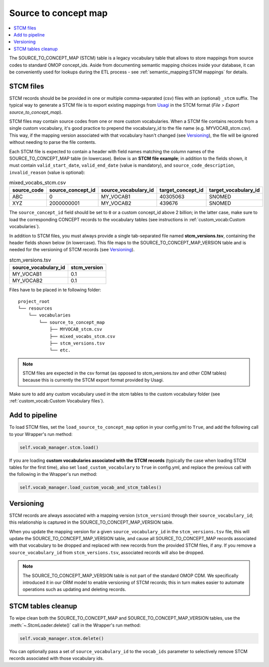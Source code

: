Source to concept map
=====================

.. contents::
    :local:
    :backlinks: none

The SOURCE_TO_CONCEPT_MAP (STCM) table is a legacy vocabulary table that allows to store mappings from
source codes to standard OMOP concept_ids. Aside from documenting semantic mapping choices inside your database,
it can be conveniently used for lookups during the ETL process - see :ref:`semantic_mapping:STCM mappings` for details.

STCM files
----------

STCM records should be be provided in one or multiple comma-separated (csv) files with an (optional) ``_stcm`` suffix.
The typical way to generate a STCM file is to export existing mappings from `Usagi <https://github.com/OHDSI/Usagi>`_
in the STCM format (*File > Export source_to_concept_map*).

STCM files may contain source codes from one or more custom vocabularies.
When a STCM file contains records from a single custom vocabulary,
it's good practice to prepend the vocabulary_id to the file name (e.g. MYVOCAB_stcm.csv).
This way, if the mapping version associated with that vocabulary hasn't changed (see `Versioning`_),
the file will be ignored without needing to parse the file contents.

Each STCM file is expected to contain a header with field names matching the column names
of the SOURCE_TO_CONCEPT_MAP table (in lowercase).
Below is an **STCM file example**; in addition to the fields shown, it must contain
``valid_start_date``, ``valid_end_date`` (value is mandatory),
and ``source_code_description``, ``invalid_reason`` (value is optional):

.. list-table:: mixed_vocabs_stcm.csv
   :widths: auto
   :align: left
   :header-rows: 1

   * - source_code
     - source_concept_id
     - source_vocabulary_id
     - target_concept_id
     - target_vocabulary_id
   * - ABC
     - 0
     - MY_VOCAB1
     - 40305063
     - SNOMED
   * - XYZ
     - 2000000001
     - MY_VOCAB2
     - 439676
     - SNOMED

The ``source_concept_id`` field should be set to ``0`` or a custom concept_id above 2 billion;
in the latter case, make sure to load the corresponding CONCEPT records to the vocabulary tables
(see instructions in :ref:`custom_vocab:Custom vocabularies`).

In addition to STCM files, you must always provide a single tab-separated file named **stcm_versions.tsv**,
containing the header fields shown below (in lowercase). This file maps to the SOURCE_TO_CONCEPT_MAP_VERSION table
and is needed for the versioning of STCM records (see `Versioning`_).

.. list-table:: stcm_versions.tsv
   :widths: auto
   :align: left
   :header-rows: 1

   * - source_vocabulary_id
     - stcm_version
   * - MY_VOCAB1
     - 0.1
   * - MY_VOCAB2
     - 0.1

Files have to be placed in te following folder:

::

    project_root
    └── resources
        └── vocabularies
            └── source_to_concept_map
                ├── MYVOCAB_stcm.csv
                ├── mixed_vocabs_stcm.csv
                ├── stcm_versions.tsv
                └── etc.

.. note::
   STCM files are expected in the csv format (as opposed to stcm_versions.tsv and other CDM tables)
   because this is currently the STCM export format provided by Usagi.

Make sure to add any custom vocabulary used in the stcm tables to the custom vocabulary folder
(see :ref:`custom_vocab:Custom Vocabulary files`).

Add to pipeline
---------------

To load STCM files, set the ``load_source_to_concept_map`` option in your config.yml to ``True``,
and add the following call to your Wrapper's run method:

.. code-block:: python

   self.vocab_manager.stcm.load()

If you are loading **custom vocabularies associated with the STCM records**
(typically the case when loading STCM tables for the first time),
also set ``load_custom_vocabulary`` to ``True`` in config.yml,
and replace the previous call with the following in the Wrapper's run method:

.. code-block:: python

   self.vocab_manager.load_custom_vocab_and_stcm_tables()

Versioning
----------

STCM records are always associated with a mapping version (``stcm_version``) through their ``source_vocabulary_id``;
this relationship is captured in the SOURCE_TO_CONCEPT_MAP_VERSION table.

When you update the mapping version for a given ``source_vocabulary_id`` in the ``stcm_versions.tsv`` file,
this will update the SOURCE_TO_CONCEPT_MAP_VERSION table, and cause all SOURCE_TO_CONCEPT_MAP records associated with
that vocabulary to be dropped and replaced with new records from the provided STCM files, if any.
If you remove a ``source_vocabulary_id`` from ``stcm_versions.tsv``, associated records will also be dropped.

.. note::
   The SOURCE_TO_CONCEPT_MAP_VERSION table is not part of the standard OMOP CDM. We specifically introduced it in our
   ORM model to enable versioning of STCM records; this in turn makes easier to automate operations such as
   updating and deleting records.

STCM tables cleanup
-------------------

To wipe clean both the SOURCE_TO_CONCEPT_MAP and SOURCE_TO_CONCEPT_MAP_VERSION tables,
use the :meth:`~.StcmLoader.delete()` call in the Wrapper's run method:

.. code-block:: python

   self.vocab_manager.stcm.delete()

You can optionally pass a set of ``source_vocabulary_id`` to the ``vocab_ids`` parameter to selectively remove
STCM records associated with those vocabulary ids.
